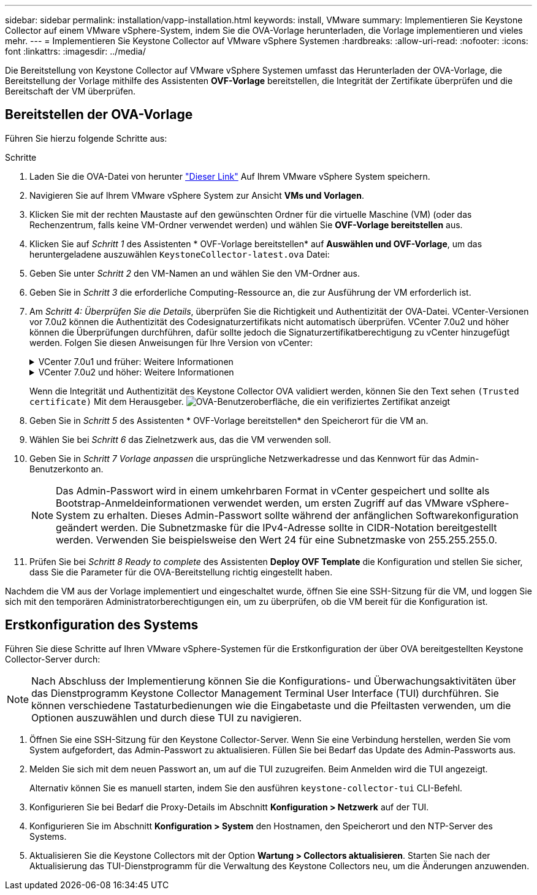 ---
sidebar: sidebar 
permalink: installation/vapp-installation.html 
keywords: install, VMware 
summary: Implementieren Sie Keystone Collector auf einem VMware vSphere-System, indem Sie die OVA-Vorlage herunterladen, die Vorlage implementieren und vieles mehr. 
---
= Implementieren Sie Keystone Collector auf VMware vSphere Systemen
:hardbreaks:
:allow-uri-read: 
:nofooter: 
:icons: font
:linkattrs: 
:imagesdir: ../media/


[role="lead"]
Die Bereitstellung von Keystone Collector auf VMware vSphere Systemen umfasst das Herunterladen der OVA-Vorlage, die Bereitstellung der Vorlage mithilfe des Assistenten *OVF-Vorlage* bereitstellen, die Integrität der Zertifikate überprüfen und die Bereitschaft der VM überprüfen.



== Bereitstellen der OVA-Vorlage

Führen Sie hierzu folgende Schritte aus:

.Schritte
. Laden Sie die OVA-Datei von herunter https://keystone.netapp.com/downloads/KeystoneCollector-latest.ova["Dieser Link"^] Auf Ihrem VMware vSphere System speichern.
. Navigieren Sie auf Ihrem VMware vSphere System zur Ansicht *VMs und Vorlagen*.
. Klicken Sie mit der rechten Maustaste auf den gewünschten Ordner für die virtuelle Maschine (VM) (oder das Rechenzentrum, falls keine VM-Ordner verwendet werden) und wählen Sie *OVF-Vorlage bereitstellen* aus.
. Klicken Sie auf _Schritt 1_ des Assistenten * OVF-Vorlage bereitstellen* auf *Auswählen und OVF-Vorlage*, um das heruntergeladene auszuwählen `KeystoneCollector-latest.ova` Datei:
. Geben Sie unter _Schritt 2_ den VM-Namen an und wählen Sie den VM-Ordner aus.
. Geben Sie in _Schritt 3_ die erforderliche Computing-Ressource an, die zur Ausführung der VM erforderlich ist.
. Am _Schritt 4: Überprüfen Sie die Details_, überprüfen Sie die Richtigkeit und Authentizität der OVA-Datei.
VCenter-Versionen vor 7.0u2 können die Authentizität des Codesignaturzertifikats nicht automatisch überprüfen. VCenter 7.0u2 und höher können die Überprüfungen durchführen, dafür sollte jedoch die Signaturzertifikatberechtigung zu vCenter hinzugefügt werden. Folgen Sie diesen Anweisungen für Ihre Version von vCenter:
+
.VCenter 7.0u1 und früher: Weitere Informationen
[%collapsible]
====
VCenter überprüft die Integrität der OVA-Dateiinhalte und stellt für die in der OVA-Datei enthaltenen Dateien einen gültigen Code-Signing Digest bereit. Die Echtheit des Codsignieren-Zertifikats wird jedoch nicht überprüft. Um die Integrität zu überprüfen, sollten Sie das vollständige Signieren-Digest-Zertifikat herunterladen und es mit dem öffentlichen Zertifikat von Keystone veröffentlicht überprüfen.

.. Klicken Sie auf den Link *Publisher*, um das vollständige Signieren-Digest-Zertifikat herunterzuladen.
.. Laden Sie das öffentliche _Keystone Billing_-Zertifikat von herunter https://keystone.netapp.com/downloads/OVA-SSL-NetApp-Keystone-20221101.pem["Dieser Link"^].
.. Überprüfen Sie die Authentizität des OVA-Signaturzertifikats anhand des öffentlichen Zertifikats mithilfe von OpenSSL:
`openssl verify -CAfile OVA-SSL-NetApp-Keystone-20221101.pem keystone-collector.cert`


====
+
.VCenter 7.0u2 und höher: Weitere Informationen
[%collapsible]
====
7.0u2 und neuere Versionen von vCenter können die Integrität des OVA-Dateiinhalts und die Authentizität des Codesignaturzertifikats überprüfen, wenn ein gültiger Codesignaturdigest bereitgestellt wird. Der vCenter Root-Vertrauensspeicher enthält nur VMware-Zertifikate. NetApp verwendet Entrust als Zertifizierungsstelle, und diese Zertifikate müssen zum vCenter Trust Store hinzugefügt werden.

.. Laden Sie das Zertifikat für die Codesignaturierungsstelle von Entrust herunter https://web.entrust.com/subca-certificates/OVCS2-CSBR1-crosscert.cer["Hier"^].
.. Befolgen Sie die Schritte unter `Resolution` Abschnitt dieses Knowledge Base-Artikels (KB): https://kb.vmware.com/s/article/84240[].


====
+
Wenn die Integrität und Authentizität des Keystone Collector OVA validiert werden, können Sie den Text sehen `(Trusted certificate)` Mit dem Herausgeber.
image:ova-deploy.png["OVA-Benutzeroberfläche, die ein verifiziertes Zertifikat anzeigt"]

. Geben Sie in _Schritt 5_ des Assistenten * OVF-Vorlage bereitstellen* den Speicherort für die VM an.
. Wählen Sie bei _Schritt 6_ das Zielnetzwerk aus, das die VM verwenden soll.
. Geben Sie in _Schritt 7 Vorlage anpassen_ die ursprüngliche Netzwerkadresse und das Kennwort für das Admin-Benutzerkonto an.
+

NOTE: Das Admin-Passwort wird in einem umkehrbaren Format in vCenter gespeichert und sollte als Bootstrap-Anmeldeinformationen verwendet werden, um ersten Zugriff auf das VMware vSphere-System zu erhalten. Dieses Admin-Passwort sollte während der anfänglichen Softwarekonfiguration geändert werden. Die Subnetzmaske für die IPv4-Adresse sollte in CIDR-Notation bereitgestellt werden. Verwenden Sie beispielsweise den Wert 24 für eine Subnetzmaske von 255.255.255.0.

. Prüfen Sie bei _Schritt 8 Ready to complete_ des Assistenten *Deploy OVF Template* die Konfiguration und stellen Sie sicher, dass Sie die Parameter für die OVA-Bereitstellung richtig eingestellt haben.


Nachdem die VM aus der Vorlage implementiert und eingeschaltet wurde, öffnen Sie eine SSH-Sitzung für die VM, und loggen Sie sich mit den temporären Administratorberechtigungen ein, um zu überprüfen, ob die VM bereit für die Konfiguration ist.



== Erstkonfiguration des Systems

Führen Sie diese Schritte auf Ihren VMware vSphere-Systemen für die Erstkonfiguration der über OVA bereitgestellten Keystone Collector-Server durch:


NOTE: Nach Abschluss der Implementierung können Sie die Konfigurations- und Überwachungsaktivitäten über das Dienstprogramm Keystone Collector Management Terminal User Interface (TUI) durchführen. Sie können verschiedene Tastaturbedienungen wie die Eingabetaste und die Pfeiltasten verwenden, um die Optionen auszuwählen und durch diese TUI zu navigieren.

. Öffnen Sie eine SSH-Sitzung für den Keystone Collector-Server. Wenn Sie eine Verbindung herstellen, werden Sie vom System aufgefordert, das Admin-Passwort zu aktualisieren. Füllen Sie bei Bedarf das Update des Admin-Passworts aus.
. Melden Sie sich mit dem neuen Passwort an, um auf die TUI zuzugreifen.  Beim Anmelden wird die TUI angezeigt.
+
Alternativ können Sie es manuell starten, indem Sie den ausführen `keystone-collector-tui` CLI-Befehl.

. Konfigurieren Sie bei Bedarf die Proxy-Details im Abschnitt *Konfiguration > Netzwerk* auf der TUI.
. Konfigurieren Sie im Abschnitt *Konfiguration > System* den Hostnamen, den Speicherort und den NTP-Server des Systems.
. Aktualisieren Sie die Keystone Collectors mit der Option *Wartung > Collectors aktualisieren*. Starten Sie nach der Aktualisierung das TUI-Dienstprogramm für die Verwaltung des Keystone Collectors neu, um die Änderungen anzuwenden.

